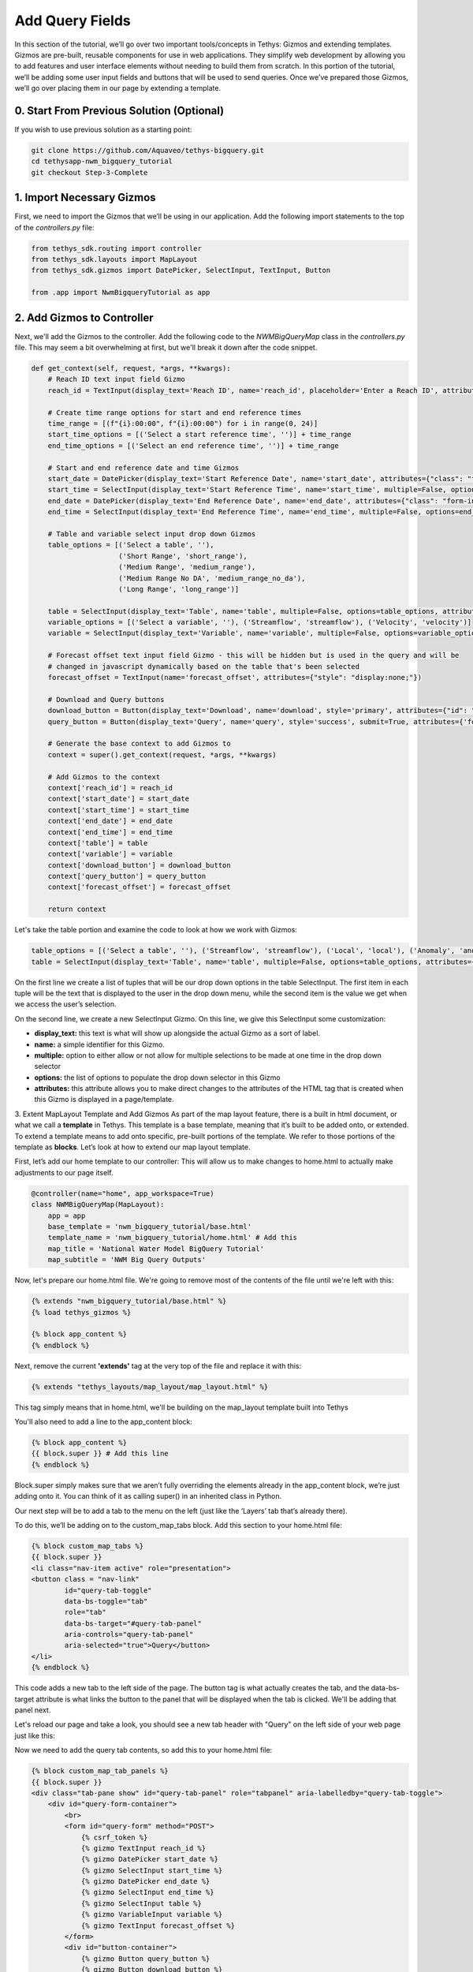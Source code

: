 Add Query Fields
=================
In this section of the tutorial, we’ll go over two important tools/concepts in Tethys: Gizmos and extending templates. 
Gizmos are pre-built, reusable components for use in web applications. They simplify web development by allowing you to 
add features and user interface elements without needing to build them from scratch. In this portion of the tutorial,
we’ll be adding some user input fields and buttons that will be used to send queries. Once we’ve prepared those Gizmos,
we’ll go over placing them in our page by extending a template.

0. Start From Previous Solution (Optional)
------------------------------------------
If you wish to use previous solution as a starting point:

.. code-block:: bash
    
    git clone https://github.com/Aquaveo/tethys-bigquery.git
    cd tethysapp-nwm_bigquery_tutorial
    git checkout Step-3-Complete

1. Import Necessary Gizmos
--------------------------
First, we need to import the Gizmos that we’ll be using in our application. 
Add the following import statements to the top of the `controllers.py` file:

.. code-block:: python

    from tethys_sdk.routing import controller
    from tethys_sdk.layouts import MapLayout
    from tethys_sdk.gizmos import DatePicker, SelectInput, TextInput, Button

    from .app import NwmBigqueryTutorial as app

2. Add Gizmos to Controller
---------------------------
Next, we'll add the Gizmos to the controller. Add the following code to the `NWMBigQueryMap` class in the `controllers.py` file. This may seem a bit overwhelming at first, but we'll break it down after the code snippet.

.. code-block:: python

    def get_context(self, request, *args, **kwargs):
        # Reach ID text input field Gizmo
        reach_id = TextInput(display_text='Reach ID', name='reach_id', placeholder='Enter a Reach ID', attributes={"class": "form-input"})

        # Create time range options for start and end reference times
        time_range = [(f"{i}:00:00", f"{i}:00:00") for i in range(0, 24)]
        start_time_options = [('Select a start reference time', '')] + time_range
        end_time_options = [('Select an end reference time', '')] + time_range

        # Start and end reference date and time Gizmos
        start_date = DatePicker(display_text='Start Reference Date', name='start_date', attributes={"class": "form-input"})
        start_time = SelectInput(display_text='Start Reference Time', name='start_time', multiple=False, options=start_time_options, attributes={"class": "form-input"})
        end_date = DatePicker(display_text='End Reference Date', name='end_date', attributes={"class": "form-input"})
        end_time = SelectInput(display_text='End Reference Time', name='end_time', multiple=False, options=end_time_options, attributes={"class": "form-input"})

        # Table and variable select input drop down Gizmos
        table_options = [('Select a table', ''),
                         ('Short Range', 'short_range'),
                         ('Medium Range', 'medium_range'),  
                         ('Medium Range No DA', 'medium_range_no_da'),  
                         ('Long Range', 'long_range')]
       
        table = SelectInput(display_text='Table', name='table', multiple=False, options=table_options, attributes={"class": "form-input"})
        variable_options = [('Select a variable', ''), ('Streamflow', 'streamflow'), ('Velocity', 'velocity')]
        variable = SelectInput(display_text='Variable', name='variable', multiple=False, options=variable_options, attributes={"class": "form-input"})\
       
        # Forecast offset text input field Gizmo - this will be hidden but is used in the query and will be
        # changed in javascript dynamically based on the table that's been selected
        forecast_offset = TextInput(name='forecast_offset', attributes={"style": "display:none;"})

        # Download and Query buttons
        download_button = Button(display_text='Download', name='download', style='primary', attributes={"id": "download-button"})
        query_button = Button(display_text='Query', name='query', style='success', submit=True, attributes={'form': 'query-form'})

        # Generate the base context to add Gizmos to
        context = super().get_context(request, *args, **kwargs)

        # Add Gizmos to the context
        context['reach_id'] = reach_id
        context['start_date'] = start_date
        context['start_time'] = start_time
        context['end_date'] = end_date
        context['end_time'] = end_time
        context['table'] = table
        context['variable'] = variable
        context['download_button'] = download_button
        context['query_button'] = query_button
        context['forecast_offset'] = forecast_offset

        return context

Let's take the table portion and examine the code to look at how we work with Gizmos:

.. code-block:: python

    table_options = [('Select a table', ''), ('Streamflow', 'streamflow'), ('Local', 'local'), ('Anomaly', 'anomaly')]
    table = SelectInput(display_text='Table', name='table', multiple=False, options=table_options, attributes={"class": "form-input"})

On the first line we create a list of tuples that will be our drop down options in the table SelectInput. The first item in each 
tuple will be the text that is displayed to the user in the drop down menu, while the second item is the value we get when we 
access the user’s selection. 

On the second line, we create a new SelectInput Gizmo. On this line, we give this SelectInput some customization:

* **display_text:** this text is what will show up alongside the actual Gizmo as a sort of label.
* **name:** a simple identifier for this Gizmo.
* **multiple:** option to either allow or not allow for multiple selections to be made at one time in the drop down selector
* **options:** the list of options to populate the drop down selector in this Gizmo
* **attributes:** this attribute allows you to make direct changes to the attributes of the HTML tag that is created when this Gizmo is displayed in a page/template.

3. Extent MapLayout Template and Add Gizmos
As part of the map layout feature, there is a built in html document, or what we call a **template** in Tethys. This template is a base template, 
meaning that it’s built to be added onto, or extended. To extend a template means to add onto specific, pre-built portions of the template. We refer 
to those portions of the template as **blocks**. Let’s look at how to extend our map layout template.

First, let’s add our home template to our controller: This will allow us to make changes to home.html to actually make adjustments to our page itself.

.. code-block:: python

    @controller(name="home", app_workspace=True)
    class NWMBigQueryMap(MapLayout):
        app = app
        base_template = 'nwm_bigquery_tutorial/base.html'
        template_name = 'nwm_bigquery_tutorial/home.html' # Add this
        map_title = 'National Water Model BigQuery Tutorial'
        map_subtitle = 'NWM Big Query Outputs'

Now, let's prepare our home.html file. We're going to remove most of the contents of the file until we're left with this:

.. code-block:: html

    {% extends "nwm_bigquery_tutorial/base.html" %}
    {% load tethys_gizmos %}

    {% block app_content %}
    {% endblock %}

Next, remove the current **'extends'** tag at the very top of the file and replace it with this:

.. code-block:: html

    {% extends "tethys_layouts/map_layout/map_layout.html" %}

This tag simply means that in home.html, we'll be building on the map_layout template built into Tethys

You'll also need to add a line to the app_content block:

.. code-block:: html

    {% block app_content %}
    {{ block.super }} # Add this line
    {% endblock %}

Block.super simply makes sure that we aren’t fully overriding the elements already in the app_content block, we’re just adding onto it. 
You can think of it as calling super() in an inherited class in Python.

Our next step will be to add a tab to the menu on the left (just like the ‘Layers’ tab that’s already there). 

To do this, we’ll be adding on to the custom_map_tabs block. Add this section to your home.html file:

.. code-block:: html

    {% block custom_map_tabs %}
    {{ block.super }}
    <li class="nav-item active" role="presentation">
    <button class = "nav-link"
            id="query-tab-toggle"
            data-bs-toggle="tab"
            role="tab"
            data-bs-target="#query-tab-panel"
            aria-controls="query-tab-panel"
            aria-selected="true">Query</button>
    </li>
    {% endblock %}

This code adds a new tab to the left side of the page. The button tag is what actually creates the tab, and the data-bs-target attribute is what links the button to 
the panel that will be displayed when the tab is clicked. We'll be adding that panel next.

Let's reload our page and take a look, you should see a new tab header with "Query" on the left side of your web page just like this:

.. image:: images/query_tab_added_screenshot.png

Now we need to add the query tab contents, so add this to your home.html file:

.. code-block:: html

    {% block custom_map_tab_panels %}
    {{ block.super }}
    <div class="tab-pane show" id="query-tab-panel" role="tabpanel" aria-labelledby="query-tab-toggle">
        <div id="query-form-container">
            <br>
            <form id="query-form" method="POST">
                {% csrf_token %}
                {% gizmo TextInput reach_id %}
                {% gizmo DatePicker start_date %}
                {% gizmo SelectInput start_time %}
                {% gizmo DatePicker end_date %}
                {% gizmo SelectInput end_time %}
                {% gizmo SelectInput table %}
                {% gizmo VariableInput variable %}
                {% gizmo TextInput forecast_offset %}
            </form>
            <div id="button-container">
                {% gizmo Button query_button %}
                {% gizmo Button download_button %}
            </div>
        </div>
    </div>
    {% endblock %}

This builds on the custom map tab panels portion, adding a form with our Gizmos inside it. Let’s walk through how this works:

* In our get_context method from our NWMBigQueryMap class, we create our Gizmo objects that are then sent to the template through a context. A context is the set of variables or information that a controller sends to a template, in python we work with it in the form of a dictionary.
* We access the context on each of the lines of code that uses `{% %}` 

Let's check our application once more! Reload the page, and click on the query tab header, and you should see something that looks like this: 

.. image:: images/query_fields_added_screenshot.png

4. Solution
-----------
This concludes the Add Query Fields portion of the NWM BigQuery Tutorial. You can view the solution on GitHub at https://github.com/Aquaveo/tethys-bigquery/tree/Step-4-Complete or clone it as follows:

.. code-block:: bash

    git clone https://github.com/Aquaveo/tethys-bigquery.git
    cd tethysapp-nwm_bigquery_tutorial
    git checkout Step-4-Complete 



